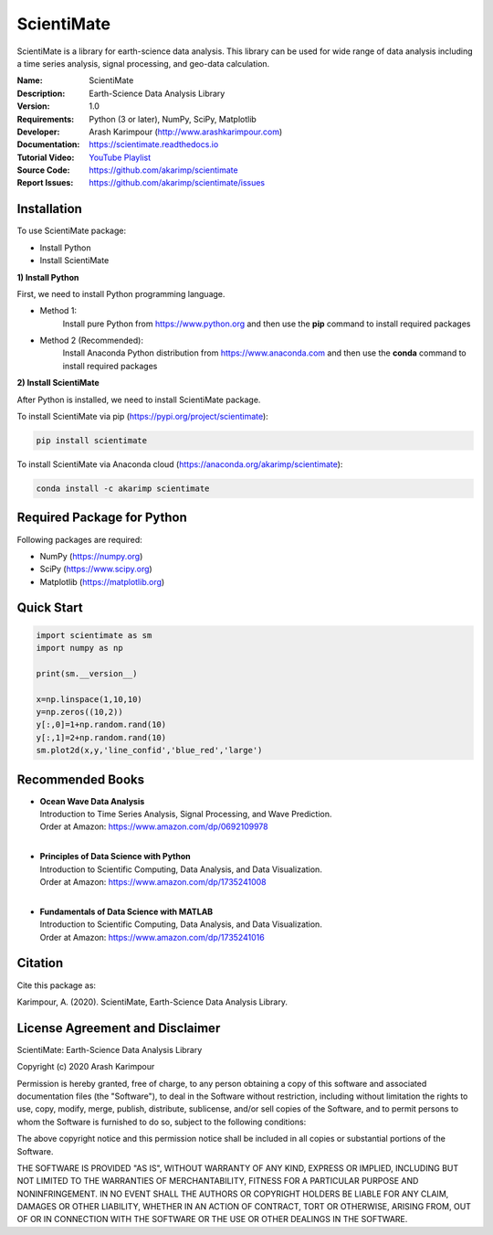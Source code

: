 .. YA LATIF

ScientiMate
===========

ScientiMate is a library for earth-science data analysis. This library can be used for wide range of data analysis including a time series analysis, signal processing, and geo-data calculation.

:Name: ScientiMate
:Description: Earth-Science Data Analysis Library
:Version: 1.0
:Requirements: Python (3 or later), NumPy, SciPy, Matplotlib
:Developer: Arash Karimpour (http://www.arashkarimpour.com)
:Documentation: https://scientimate.readthedocs.io
:Tutorial Video: `YouTube Playlist <https://www.youtube.com/playlist?list=PLcrFHi9M_GZRTCshcgujlK7y5ZPim6afM>`_
:Source Code: https://github.com/akarimp/scientimate
:Report Issues: https://github.com/akarimp/scientimate/issues


Installation
------------

To use ScientiMate package:

* Install Python
* Install ScientiMate

**1) Install Python**

First, we need to install Python programming language.

* Method 1:
    Install pure Python from https://www.python.org and then use the **pip** command to install required packages
* Method 2 (Recommended):
    Install Anaconda Python distribution from https://www.anaconda.com and then use the **conda** command to install required packages

**2) Install ScientiMate**

After Python is installed, we need to install ScientiMate package.

To install ScientiMate via pip (https://pypi.org/project/scientimate):

.. code:: python

    pip install scientimate

To install ScientiMate via Anaconda cloud (https://anaconda.org/akarimp/scientimate):

.. code:: python

     conda install -c akarimp scientimate


Required Package for Python
---------------------------

Following packages are required:

* NumPy (https://numpy.org)
* SciPy (https://www.scipy.org)
* Matplotlib (https://matplotlib.org)


Quick Start
-----------

.. code:: python

    import scientimate as sm
    import numpy as np

    print(sm.__version__)

    x=np.linspace(1,10,10)
    y=np.zeros((10,2))
    y[:,0]=1+np.random.rand(10)
    y[:,1]=2+np.random.rand(10)
    sm.plot2d(x,y,'line_confid','blue_red','large')


Recommended Books
-----------------

* | **Ocean Wave Data Analysis**
  | Introduction to Time Series Analysis, Signal Processing, and Wave Prediction.
  | Order at Amazon: https://www.amazon.com/dp/0692109978
  |
* | **Principles of Data Science with Python**
  | Introduction to Scientific Computing, Data Analysis, and Data Visualization.
  | Order at Amazon: https://www.amazon.com/dp/1735241008
  |
* | **Fundamentals of Data Science with MATLAB**
  | Introduction to Scientific Computing, Data Analysis, and Data Visualization.
  | Order at Amazon: https://www.amazon.com/dp/1735241016

Citation
--------

Cite this package as:

Karimpour, A. (2020). ScientiMate, Earth-Science Data Analysis Library.


License Agreement and Disclaimer
--------------------------------

ScientiMate: Earth-Science Data Analysis Library

Copyright (c) 2020 Arash Karimpour

Permission is hereby granted, free of charge, to any person obtaining a copy
of this software and associated documentation files (the "Software"), to deal
in the Software without restriction, including without limitation the rights
to use, copy, modify, merge, publish, distribute, sublicense, and/or sell
copies of the Software, and to permit persons to whom the Software is
furnished to do so, subject to the following conditions:

The above copyright notice and this permission notice shall be included in all
copies or substantial portions of the Software.

THE SOFTWARE IS PROVIDED "AS IS", WITHOUT WARRANTY OF ANY KIND, EXPRESS OR
IMPLIED, INCLUDING BUT NOT LIMITED TO THE WARRANTIES OF MERCHANTABILITY,
FITNESS FOR A PARTICULAR PURPOSE AND NONINFRINGEMENT. IN NO EVENT SHALL THE
AUTHORS OR COPYRIGHT HOLDERS BE LIABLE FOR ANY CLAIM, DAMAGES OR OTHER
LIABILITY, WHETHER IN AN ACTION OF CONTRACT, TORT OR OTHERWISE, ARISING FROM,
OUT OF OR IN CONNECTION WITH THE SOFTWARE OR THE USE OR OTHER DEALINGS IN THE
SOFTWARE.
